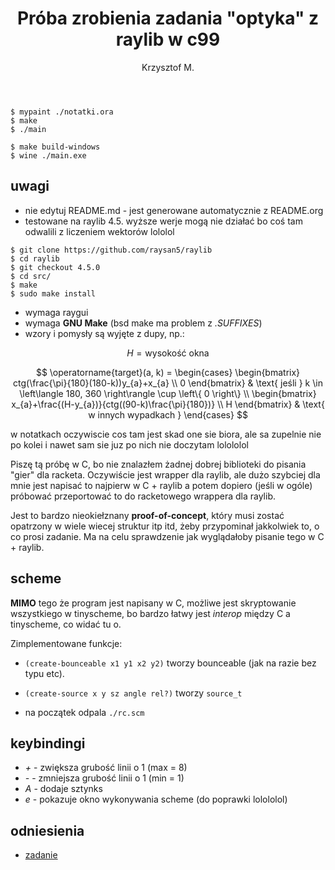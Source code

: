 #+title: Próba zrobienia zadania "optyka" z raylib w c99
#+author: Krzysztof M.
#+OPTIONS: tex:t

#+begin_src shell
  $ mypaint ./notatki.ora
  $ make
  $ ./main

  $ make build-windows
  $ wine ./main.exe
#+end_src

** uwagi
- nie edytuj README.md - jest generowane automatycznie z README.org
- testowane na raylib 4.5. wyższe werje mogą nie działać bo coś tam odwalili z liczeniem wektorów lololol
#+BEGIN_SRC shell
  $ git clone https://github.com/raysan5/raylib
  $ cd raylib
  $ git checkout 4.5.0
  $ cd src/
  $ make
  $ sudo make install
#+END_SRC
- wymaga raygui
- wymaga *GNU Make* (bsd make ma problem z /.SUFFIXES/)
- wzory i pomysły są wyjęte z dupy, np.:

$$ H = \text{wysokość okna} $$

$$
\operatorname{target}(a, k) = \begin{cases}
\begin{bmatrix}
  ctg(\frac{\pi}{180}(180-k))y_{a}+x_{a} \\
  0
\end{bmatrix} & \text{ jeśli } k \in \left\langle 180, 360 \right\rangle \cup \left\{ 0 \right\}
\\
\begin{bmatrix}
  x_{a}+\frac{(H-y_{a})}{ctg((90-k)\frac{\pi}{180})} \\
  H
\end{bmatrix} & \text{ w innych wypadkach }
\end{cases}
$$

  w notatkach oczywiscie cos tam jest skad one sie biora, ale sa zupelnie nie po kolei
  i nawet sam sie juz po nich nie doczytam lolololol


Piszę tą próbę w C, bo nie znalazłem żadnej dobrej biblioteki do pisania "gier" dla racketa.
Oczywiście jest wrapper dla raylib, ale dużo szybciej dla mnie jest napisać to najpierw w
C + raylib a potem dopiero (jeśli w ogóle) próbować przeportować to do racketowego wrappera
dla raylib.

Jest to bardzo nieokiełznany *proof-of-concept*, który musi zostać opatrzony w wiele wiecej
struktur itp itd, żeby przypominał jakkolwiek to, o co prosi zadanie. Ma na celu sprawdzenie jak
wyglądałoby pisanie tego w C + raylib.


** scheme
*MIMO* tego że program jest napisany w C, możliwe jest skryptowanie wszystkiego
w tinyscheme, bo bardzo łatwy jest /interop/ między C a tinyscheme, co widać tu o.

Zimplementowane funkcje:
- ~(create-bounceable x1 y1 x2 y2)~ tworzy bounceable (jak na razie bez typu etc).
- ~(create-source x y sz angle rel?)~ tworzy ~source_t~

+ na początek odpala ~./rc.scm~

** keybindingi
- /+/ - zwiększa grubość linii o 1 (max = 8)
- /-/ - zmniejsza grubość linii o 1 (min = 1)
- /A/ - dodaje sztynks
- /e/ - pokazuje okno wykonywania scheme (do poprawki lolololol)

** odniesienia
- [[https://science-cup.pl/wp-content/uploads/2023/11/MSC4_2023_Optyka.pdf][zadanie]]

